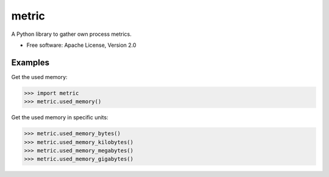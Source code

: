 ======
metric
======

A Python library to gather own process metrics.

* Free software: Apache License, Version 2.0

Examples
--------

Get the used memory:

.. sourcecode:: python

    >>> import metric
    >>> metric.used_memory()


Get the used memory in specific units:

.. sourcecode:: python

    >>> metric.used_memory_bytes()
    >>> metric.used_memory_kilobytes()
    >>> metric.used_memory_megabytes()
    >>> metric.used_memory_gigabytes()

